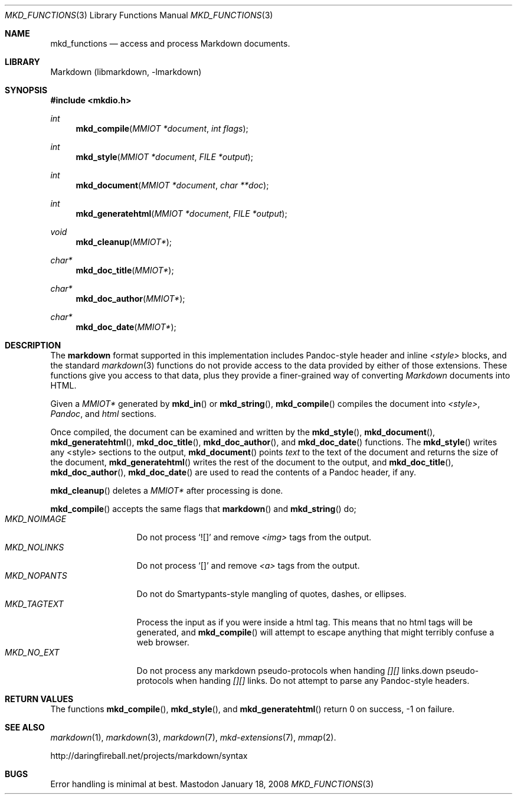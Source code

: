 .\"
.Dd January 18, 2008
.Dt MKD_FUNCTIONS 3
.Os Mastodon
.Sh NAME
.Nm mkd_functions 
.Nd access and process Markdown documents.
.Sh LIBRARY
Markdown 
.Pq libmarkdown , -lmarkdown
.Sh SYNOPSIS
.Fd #include <mkdio.h>
.Ft int
.Fn mkd_compile "MMIOT *document" "int flags"
.Ft int
.Fn mkd_style  "MMIOT *document" "FILE *output"
.Ft int
.Fn mkd_document "MMIOT *document" "char **doc"
.Ft int
.Fn mkd_generatehtml  "MMIOT *document" "FILE *output"
.Ft void
.Fn mkd_cleanup "MMIOT*"
.Ft char*
.Fn mkd_doc_title "MMIOT*"
.Ft char*
.Fn mkd_doc_author "MMIOT*"
.Ft char*
.Fn mkd_doc_date "MMIOT*"
.Sh DESCRIPTION
.Pp
The
.Nm markdown
format supported in this implementation includes
Pandoc-style header and inline 
.Ar \<style\>
blocks, and the standard
.Xr markdown 3
functions do not provide access to
the data provided by either of those extensions.
These functions give you access to that data, plus
they provide a finer-grained way of converting
.Em Markdown 
documents into HTML.
.Pp
Given a
.Ar MMIOT*
generated by
.Fn mkd_in
or
.Fn mkd_string ,
.Fn mkd_compile
compiles the document into
.Em \<style\> ,
.Em Pandoc ,
and
.Em html
sections.
.Pp
Once compiled, the document can be examined and written
by the
.Fn mkd_style ,
.Fn mkd_document ,
.Fn mkd_generatehtml ,
.Fn mkd_doc_title ,
.Fn mkd_doc_author ,
and
.Fn mkd_doc_date
functions.
The 
.Fn mkd_style
writes any \<style\> sections to the output,
.Fn mkd_document
points
.Ar text
to the text of the document and returns the
size of the document,
.Fn mkd_generatehtml
writes the rest of the document to the output,
and 
.Fn mkd_doc_title ,
.Fn mkd_doc_author ,
.Fn mkd_doc_date
are used to read the contents of a Pandoc header,
if any.
.Pp
.Fn mkd_cleanup
deletes a
.Ar MMIOT*
after processing is done.
.Pp
.Fn mkd_compile
accepts the same flags that
.Fn markdown
and
.Fn mkd_string
do; 
.Bl -tag -width MKD_NOIMAGE -compact
.It Ar MKD_NOIMAGE
Do not process `![]' and
remove
.Em \<img\>
tags from the output.
.It Ar MKD_NOLINKS
Do not process `[]' and remove
.Em \<a\>
tags from the output.
.It Ar MKD_NOPANTS
Do not do Smartypants-style mangling of quotes, dashes, or ellipses.
.It Ar MKD_TAGTEXT
Process the input as if you were inside a html tag.  This means that
no html tags will be generated, and 
.Fn mkd_compile
will attempt to escape anything that might terribly confuse a 
web browser.
.It Ar MKD_NO_EXT
Do not process any markdown pseudo-protocols when
handing
.Ar [][]
links.down pseudo-protocols when
handing
.Ar [][]
links.
Do not attempt to parse any Pandoc-style headers.
.El
.Sh RETURN VALUES
The functions
.Fn mkd_compile ,
.Fn mkd_style ,
and
.Fn mkd_generatehtml
return 0 on success, -1 on failure.
.Sh SEE ALSO
.Xr markdown 1 ,
.Xr markdown 3 ,
.Xr markdown 7 ,
.Xr mkd-extensions 7 ,
.Xr mmap 2 .
.Pp
http://daringfireball.net/projects/markdown/syntax
.Sh BUGS
Error handling is minimal at best.
